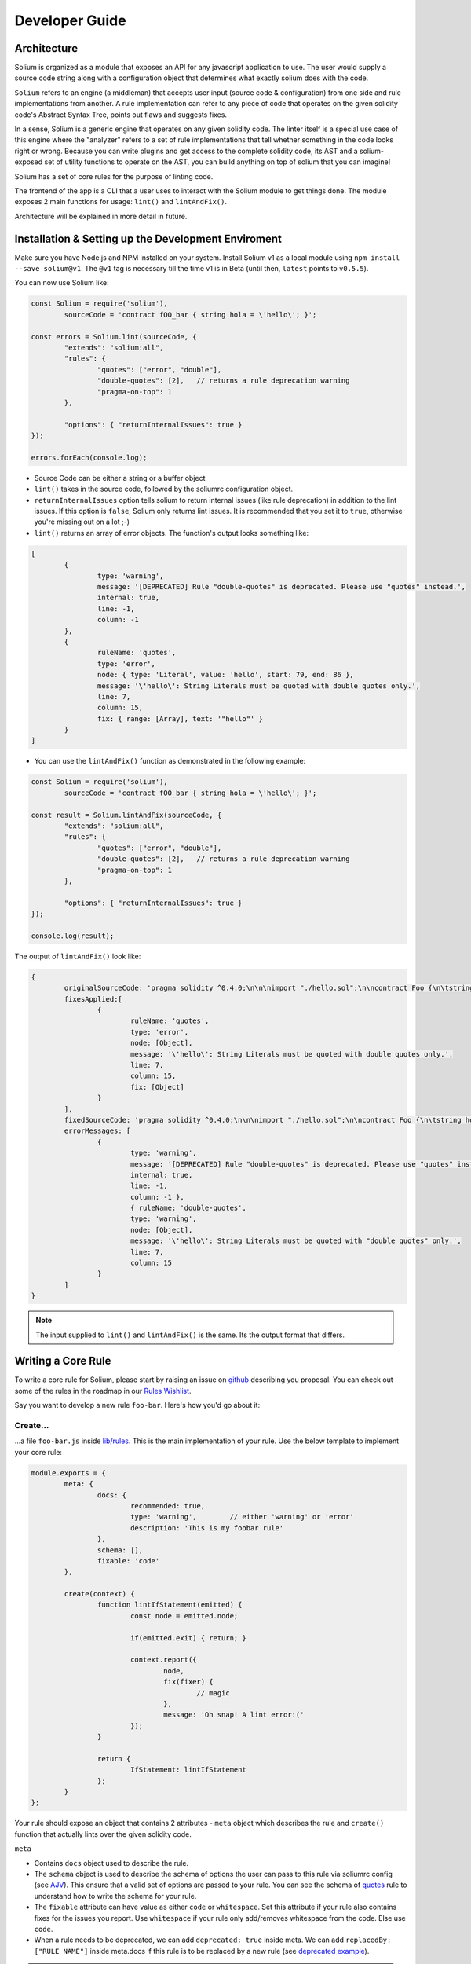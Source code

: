 ###############
Developer Guide
###############

.. index:: architecture

************
Architecture
************

Solium is organized as a module that exposes an API for any javascript application to use. The user would supply a source code string along with a configuration object that determines what exactly solium does with the code.

``Solium`` refers to an engine (a middleman) that accepts user input (source code & configuration) from one side and rule implementations from another.
A rule implementation can refer to any piece of code that operates on the given solidity code's Abstract Syntax Tree, points out flaws and suggests fixes.

In a sense, Solium is a generic engine that operates on any given solidity code. The linter itself is a special use case of this engine where the "analyzer" refers to a set of rule implementations that tell whether something in the code looks right or wrong.
Because you can write plugins and get access to the complete solidity code, its AST and a solium-exposed set of utility functions to operate on the AST, you can build anything on top of solium that you can imagine!

Solium has a set of core rules for the purpose of linting code.

The frontend of the app is a CLI that a user uses to interact with the Solium module to get things done. The module exposes 2 main functions for usage: ``lint()`` and ``lintAndFix()``.

Architecture will be explained in more detail in future.


.. index:: dev-env

****************************************************
Installation & Setting up the Development Enviroment
****************************************************

Make sure you have Node.js and NPM installed on your system.
Install Solium v1 as a local module using ``npm install --save solium@v1``. The ``@v1`` tag is necessary till the time v1 is in Beta (until then, ``latest`` points to ``v0.5.5``).

You can now use Solium like:

.. code-block:: javascript

	const Solium = require('solium'),
		sourceCode = 'contract fOO_bar { string hola = \'hello\'; }';

	const errors = Solium.lint(sourceCode, {
		"extends": "solium:all",
		"rules": {
			"quotes": ["error", "double"],
			"double-quotes": [2],	// returns a rule deprecation warning
			"pragma-on-top": 1
		},

		"options": { "returnInternalIssues": true }
	});

	errors.forEach(console.log);

- Source Code can be either a string or a buffer object
- ``lint()`` takes in the source code, followed by the soliumrc configuration object.
- ``returnInternalIssues`` option tells solium to return internal issues (like rule deprecation) in addition to the lint issues. If this option is ``false``, Solium only returns lint issues. It is recommended that you set it to ``true``, otherwise you're missing out on a lot ;-)
- ``lint()`` returns an array of error objects. The function's output looks something like:

.. code-block:: javascript

	[
		{
			type: 'warning',
			message: '[DEPRECATED] Rule "double-quotes" is deprecated. Please use "quotes" instead.',
			internal: true,
			line: -1,
			column: -1
		},
		{
			ruleName: 'quotes',
			type: 'error',
			node: { type: 'Literal', value: 'hello', start: 79, end: 86 },
			message: '\'hello\': String Literals must be quoted with double quotes only.',
			line: 7,
			column: 15,
			fix: { range: [Array], text: '"hello"' }
		}
	]

- You can use the ``lintAndFix()`` function as demonstrated in the following example:

.. code-block:: javascript

	const Solium = require('solium'),
		sourceCode = 'contract fOO_bar { string hola = \'hello\'; }';

	const result = Solium.lintAndFix(sourceCode, {
		"extends": "solium:all",
		"rules": {
			"quotes": ["error", "double"],
			"double-quotes": [2],	// returns a rule deprecation warning
			"pragma-on-top": 1
		},

		"options": { "returnInternalIssues": true }
	});

	console.log(result);

The output of ``lintAndFix()`` look like:

.. code-block:: javascript

	{
		originalSourceCode: 'pragma solidity ^0.4.0;\n\n\nimport "./hello.sol";\n\ncontract Foo {\n\tstring hola = \'hello\';\n}\n',
		fixesApplied:[
			{ 
				ruleName: 'quotes',
				type: 'error',
				node: [Object],
				message: '\'hello\': String Literals must be quoted with double quotes only.',
				line: 7,
				column: 15,
				fix: [Object]
			}
		],
		fixedSourceCode: 'pragma solidity ^0.4.0;\n\n\nimport "./hello.sol";\n\ncontract Foo {\n\tstring hola = "hello";\n}\n',
		errorMessages: [
			{
				type: 'warning',
				message: '[DEPRECATED] Rule "double-quotes" is deprecated. Please use "quotes" instead.',
				internal: true,
				line: -1,
				column: -1 },
				{ ruleName: 'double-quotes',
				type: 'warning',
				node: [Object],
				message: '\'hello\': String Literals must be quoted with "double quotes" only.',
				line: 7,
				column: 15
			}
		]
	}


.. note::
	The input supplied to ``lint()`` and ``lintAndFix()`` is the same. Its the output format that differs.


.. index:: writing-core-rule

*******************
Writing a Core Rule
*******************

To write a core rule for Solium, please start by raising an issue on `github <https://github.com/duaraghav8/Solium>`_ describing you proposal. You can check out some of the rules in the roadmap in our `Rules Wishlist <https://github.com/duaraghav8/Solium/issues/44>`_.

Say you want to develop a new rule ``foo-bar``. Here's how you'd go about it:

Create...
=========

\.\.\.a file ``foo-bar.js`` inside `lib/rules <https://github.com/duaraghav8/Solium/tree/master/lib/rules>`_. This is the main implementation of your rule. Use the below template to implement your core rule:

.. code-block:: javascript

	module.exports = {
		meta: {
			docs: {
				recommended: true,
				type: 'warning',	// either 'warning' or 'error'
				description: 'This is my foobar rule'
			},
			schema: [],
			fixable: 'code'
		},

		create(context) {
			function lintIfStatement(emitted) {
				const node = emitted.node;

				if(emitted.exit) { return; }

				context.report({
					node,
					fix(fixer) {
						// magic
					},
					message: 'Oh snap! A lint error:('
				});
			}

			return {
				IfStatement: lintIfStatement
			};
		}
	};

Your rule should expose an object that contains 2 attributes - ``meta`` object which describes the rule and ``create()`` function that actually lints over the given solidity code.

``meta``

- Contains ``docs`` object used to describe the rule.
- The ``schema`` object is used to describe the schema of options the user can pass to this rule via soliumrc config (see `AJV <https://github.com/epoberezkin/ajv>`_). This ensure that a valid set of options are passed to your rule. You can see the schema of `quotes <https://github.com/duaraghav8/Solium/blob/master/lib/rules/quotes.js#L37>`_ rule to understand how to write the schema for your rule.
- The ``fixable`` attribute can have value as either ``code`` or ``whitespace``. Set this attribute if your rule also contains fixes for the issues you report. Use ``whitespace`` if your rule only add/removes whitespace from the code. Else use ``code``.
- When a rule needs to be deprecated, we can add ``deprecated: true`` inside meta. We can add ``replacedBy: ["RULE NAME"]`` inside meta.docs if this rule is to be replaced by a new rule (see `deprecated example <https://github.com/duaraghav8/Solium/blob/master/lib/rules/double-quotes.js#L32-L36>`_).

.. note::
	``replacedBy`` doesn't force the linter to apply the new rule. Instead, it only throws a warning to the user, notifying them that they're using a deprecated rule and should consider moving to the new rule(s) specified inside ``replacedBy`` array. Try adding ``double-quotes: "error"`` inside ``rules`` inside your soliumrc.json and running the linter.

``create()``

This function is responsible for actual processing of the contract code, determining whether something is wrong or not, reporting an issue and suggesting fixes.
create() must return an object whose Key is an AST node type, and value is the function to execute on that node. So, for example, ``IfStatement`` is the type of the AST node representing an ``if`` clause and block in solidity.

.. note::
	To know which node type you need to capture, install `solparse <https://github.com/duaraghav8/solparse>`_, parse some sample code into AST, then examine the particular node of interest for its ``type`` field. Specify that type as your return object key. You can see `any rule implementation <https://github.com/duaraghav8/Solium/tree/master/lib/rules>`_ to understand what create()'s return object looks like.

The create() function receives a ``context`` object, which allows you to access the solidity code to be linted and many other things to help your rule work its magic.

- ``context.options`` - ``undefined`` if user doesn't supply any options to your rule through soliumrc. An Array of options otherwise. Solium ensures that the options passed inside the array are fully compliant with the ``schema`` you define for each of them in ``meta``. So if a user specifies ``foo-bar: ['error', 'hello', 110, {a: [99]}]``, then ``foo-bar`` rule's ``context.options`` contains the array ``['hello', 110, {a: [99]}]`` (all but the first item, because the first is the severity of the rule). See `options example <https://github.com/duaraghav8/Solium/blob/master/lib/rules/quotes.js#L47>`_.
- ``context.getSourceCode()`` - returns a SourceCode object that gives you access to the solidity code and several functions to operate on it and AST nodes.

The functions exposed by SourceCode object are as follows:

``getText (node)`` - get source code for the specified node. If no arguments given, it returns the complete source code

``getTextOnLine (lineNumber)`` - get the complete text on the specified line number (lineNumber is an Integer)

``getLine (node)`` - get the line number on which the specified node's code starts

``getEndingLine (node)`` - get the line number on which the specified node's code ends

``getColumn (node)`` - get column no. of the first character of the specified node's code

``getEndingColumn (node)`` - get column no. of the last character of the specified node's code

``getParent (node)`` - get the parent node of the specified node

``getNextChar (node)`` - get 1 character after the code of specified node

``getPrevChar (node)`` - get 1 character before the code of specified node

``getNextChars (node, charCount)`` - get charCount no. of characters after the code of specified node

``getPrevChars (node, charCount)`` - get charCount no. of characters befre the code of specified node

``isASTNode (arg)`` - Returns true if the given argument is a valid (Spider-Monkey compliant) AST Node

``getStringBetweenNodes (prevNode, nextNode)`` - get the complete code between 2 specified nodes. (The code ranges from prevNode.end (inclusive) to nextNode.start (exclusive) )

- ``context.report()`` - Lastly, the context object provides you with a clean interface to report lint issues:

.. code-block:: javascript

	context.report({
		node,	// the AST node retrieved through emitted.node (see below)
		fix(fixer) {	// [OPTIONAL]
			return [fixer.replaceText(node, "hello world!!")];
		},
		message: 'Lint issue raised yayy!',
		location: {	// [OPTIONAL]
			line: 9,	// [OPTIONAL]
			column: 20	// [OPTIONAL]
		}
	});

See `report with fix example <https://github.com/duaraghav8/Solium/blob/master/lib/rules/quotes.js#L67-L73>`_ and `report with location example <https://github.com/duaraghav8/Solium/blob/master/lib/rules/quotes.js#L67-L73>`_.

.. note::
	If you're supplying the ``fix()`` function, make sure you specify the ``fixable`` attribute in ``meta``.

Your ``fix()`` function will receive a ``fixer`` object that exposes several functions so you can tell Solium **how** to fix the raised lint issue. Every fixer function you call returns a fixer packet. Solium understands how to work with this packet. Your fix function must return either a single fixer packet or an array of fixer packets.

.. warning::
	Multiple fixer packets inside the array must not overlap, else Solium throws an error. For eg- the first packet tries to remove the first 10 characters from the solidity code, whereas another packet tries to replace them by, say, "hello world". This results in an overlap and hence the complete fix is not valid. However, if the replacement begins at the 11th character, then there is no conflict and so your fix is valid!

Below is the list of functions exposed by the ``fixer`` object:

``insertTextAfter (node, text)`` - inserts text after the given node

``insertTextAfterRange (range, text)`` - inserts text after the given range

``insertTextBefore(node, text)`` - inserts text before the given node

``insertTextBeforeRange(range, text)`` - inserts text before the given range

``remove (node)`` - removes the given node

``removeRange(range)`` - removes text in the given range

``replaceText(node, text)`` - replaces the text in the given node

``replaceTextRange(range, text)`` - replaces the text in the given range

Where ``range`` is an array of 2 integers, like ``[12, 19]``, ``node`` is a valid AST node retrieved from ``emitted.node`` (see below) and ``text`` is a valid string.


``emitted``

As mentioned earlier, ``create()`` should return an object. The function specified as the value for a key is responsible for operating over that AST node, so it gets passed an ``emitted`` object. This object's properties are as follows:

- ``emitted.exit`` - Solium passes an AST node to a rule twice - once when it enters the node during its Depth-first traversal and second when its leaving it. exit property, if true, means Solium is leaving the node. So if you only want your rule to execute once over a node, you can specify ``if(emitted.exit) { return; }``.

.. note::
	A common use case for ``exit`` is when you want your rule to access the whole contract's AST Node (type ``Program``) at the end, ie, when all other rules are done reporting their rules. Then you could specify ``if(!emitted.exit) { return; }``.

- ``emitted.node`` - is the AST Node object of type specified as the key in your return object. So if, for eg, your create() returns ``{ ForStatement: inspectForLoop }``, then you can access the AST Node representing the ``for`` loop in solidity like:

.. code-block:: javascript

	create(context) {
		function inspectForLoop(emitted) {
			const {node} = emitted;
			console.log (node.type);	// prints "ForStatement" and the node has appropriate properties of 'for' statement
		}

		return {ForStatement: inspectForLoop};
	}

See `emitted node example <https://github.com/duaraghav8/Solium/blob/master/lib/rules/quotes.js#L55>`_

You now have all the required knowledge to develop your core rule ``lib/rules/foo-bar.js``. Its now time for writing tests.


Testing your Core rule
======================


.. index:: develop-sharable-config

****************************
Developing a Sharable Config
****************************

sharab


.. index:: develop-plugin

*******************
Developing a Plugin
*******************

dev plugin


.. index:: plugins

*******
Plugins
*******

Pluginss


.. index:: api-reference

*************
API Reference
*************

apiii


.. index:: building-doc

**********************************
Contributing to this documentation
**********************************

docss
